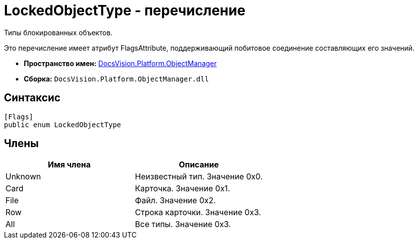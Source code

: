 = LockedObjectType - перечисление

Типы блокированных объектов.

Это перечисление имеет атрибут FlagsAttribute, поддерживающий побитовое соединение составляющих его значений.

* *Пространство имен:* xref:api/DocsVision/Platform/ObjectManager/ObjectManager_NS.adoc[DocsVision.Platform.ObjectManager]
* *Сборка:* `DocsVision.Platform.ObjectManager.dll`

== Синтаксис

[source,csharp]
----
[Flags]
public enum LockedObjectType
----

== Члены

[cols=",",options="header"]
|===
|Имя члена |Описание
|Unknown |Неизвестный тип. Значение 0x0.
|Card |Карточка. Значение 0x1.
|File |Файл. Значение 0x2.
|Row |Строка карточки. Значение 0x3.
|All |Все типы. Значение 0x3.
|===
